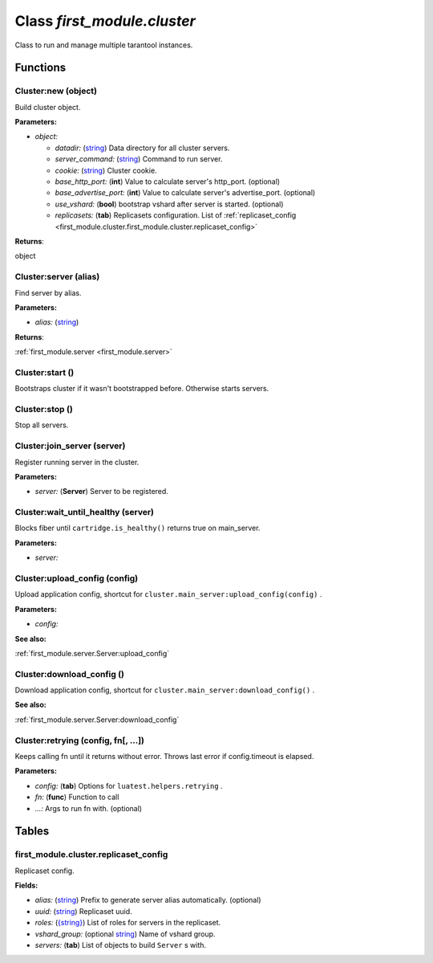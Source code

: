 .. _first_module.cluster:

===============================================================================
Class *first_module.cluster*
===============================================================================

Class to run and manage multiple tarantool instances.




-------------------------------------------------------------------------------
Functions
-------------------------------------------------------------------------------


.. _first_module.cluster.Cluster:new:

~~~~~~~~~~~~~~~~~~~~~~~~~~~~~~~~~~~~~~~~~~~~~~~~~~~~~~~~~~~~~~~~~~~~~~~~~~~~~~~
Cluster:new (object)
~~~~~~~~~~~~~~~~~~~~~~~~~~~~~~~~~~~~~~~~~~~~~~~~~~~~~~~~~~~~~~~~~~~~~~~~~~~~~~~

Build cluster object.


**Parameters:**

- *object:* 

  - *datadir:* (`string <https://www.lua.org/manual/5.1/manual.html#5.4>`_) Data directory for all cluster servers.  
  - *server_command:* (`string <https://www.lua.org/manual/5.1/manual.html#5.4>`_) Command to run server.  
  - *cookie:* (`string <https://www.lua.org/manual/5.1/manual.html#5.4>`_) Cluster cookie.  
  - *base_http_port:* (**int**) Value to calculate server's http_port. (optional) 
  - *base_advertise_port:* (**int**) Value to calculate server's advertise_port. (optional) 
  - *use_vshard:* (**bool**) bootstrap vshard after server is started. (optional) 
  - *replicasets:* (**tab**) Replicasets configuration. List of :ref:`replicaset_config <first_module.cluster.first_module.cluster.replicaset_config>`  


**Returns**:

object


.. _first_module.cluster.Cluster:server:

~~~~~~~~~~~~~~~~~~~~~~~~~~~~~~~~~~~~~~~~~~~~~~~~~~~~~~~~~~~~~~~~~~~~~~~~~~~~~~~
Cluster:server (alias)
~~~~~~~~~~~~~~~~~~~~~~~~~~~~~~~~~~~~~~~~~~~~~~~~~~~~~~~~~~~~~~~~~~~~~~~~~~~~~~~

Find server by alias.


**Parameters:**

- *alias:* (`string <https://www.lua.org/manual/5.1/manual.html#5.4>`_)   

**Returns**:

:ref:`first_module.server <first_module.server>`


.. _first_module.cluster.Cluster:start:

~~~~~~~~~~~~~~~~~~~~~~~~~~~~~~~~~~~~~~~~~~~~~~~~~~~~~~~~~~~~~~~~~~~~~~~~~~~~~~~
Cluster:start ()
~~~~~~~~~~~~~~~~~~~~~~~~~~~~~~~~~~~~~~~~~~~~~~~~~~~~~~~~~~~~~~~~~~~~~~~~~~~~~~~

Bootstraps cluster if it wasn't bootstrapped before.  Otherwise starts servers.




.. _first_module.cluster.Cluster:stop:

~~~~~~~~~~~~~~~~~~~~~~~~~~~~~~~~~~~~~~~~~~~~~~~~~~~~~~~~~~~~~~~~~~~~~~~~~~~~~~~
Cluster:stop ()
~~~~~~~~~~~~~~~~~~~~~~~~~~~~~~~~~~~~~~~~~~~~~~~~~~~~~~~~~~~~~~~~~~~~~~~~~~~~~~~

Stop all servers.




.. _first_module.cluster.Cluster:join_server:

~~~~~~~~~~~~~~~~~~~~~~~~~~~~~~~~~~~~~~~~~~~~~~~~~~~~~~~~~~~~~~~~~~~~~~~~~~~~~~~
Cluster:join_server (server)
~~~~~~~~~~~~~~~~~~~~~~~~~~~~~~~~~~~~~~~~~~~~~~~~~~~~~~~~~~~~~~~~~~~~~~~~~~~~~~~

Register running server in the cluster.


**Parameters:**

- *server:* (**Server**) Server to be registered.  


.. _first_module.cluster.Cluster:wait_until_healthy:

~~~~~~~~~~~~~~~~~~~~~~~~~~~~~~~~~~~~~~~~~~~~~~~~~~~~~~~~~~~~~~~~~~~~~~~~~~~~~~~
Cluster:wait_until_healthy (server)
~~~~~~~~~~~~~~~~~~~~~~~~~~~~~~~~~~~~~~~~~~~~~~~~~~~~~~~~~~~~~~~~~~~~~~~~~~~~~~~

Blocks fiber until  ``cartridge.is_healthy()``  returns true on main_server.


**Parameters:**

- *server:*    


.. _first_module.cluster.Cluster:upload_config:

~~~~~~~~~~~~~~~~~~~~~~~~~~~~~~~~~~~~~~~~~~~~~~~~~~~~~~~~~~~~~~~~~~~~~~~~~~~~~~~
Cluster:upload_config (config)
~~~~~~~~~~~~~~~~~~~~~~~~~~~~~~~~~~~~~~~~~~~~~~~~~~~~~~~~~~~~~~~~~~~~~~~~~~~~~~~

Upload application config, shortcut for  ``cluster.main_server:upload_config(config)`` .


**Parameters:**

- *config:*    


**See also:**

:ref:`first_module.server.Server:upload_config`

.. _first_module.cluster.Cluster:download_config:

~~~~~~~~~~~~~~~~~~~~~~~~~~~~~~~~~~~~~~~~~~~~~~~~~~~~~~~~~~~~~~~~~~~~~~~~~~~~~~~
Cluster:download_config ()
~~~~~~~~~~~~~~~~~~~~~~~~~~~~~~~~~~~~~~~~~~~~~~~~~~~~~~~~~~~~~~~~~~~~~~~~~~~~~~~

Download application config, shortcut for  ``cluster.main_server:download_config()`` .




**See also:**

:ref:`first_module.server.Server:download_config`

.. _first_module.cluster.Cluster:retrying:

~~~~~~~~~~~~~~~~~~~~~~~~~~~~~~~~~~~~~~~~~~~~~~~~~~~~~~~~~~~~~~~~~~~~~~~~~~~~~~~
Cluster:retrying (config, fn[, ...])
~~~~~~~~~~~~~~~~~~~~~~~~~~~~~~~~~~~~~~~~~~~~~~~~~~~~~~~~~~~~~~~~~~~~~~~~~~~~~~~

Keeps calling fn until it returns without error. 
Throws last error if config.timeout is elapsed.


**Parameters:**

- *config:* (**tab**) Options for  ``luatest.helpers.retrying`` .  
- *fn:* (**func**) Function to call  
- *...:*  Args to run fn with. (optional) 


-------------------------------------------------------------------------------
Tables
-------------------------------------------------------------------------------


.. _first_module.cluster.first_module.cluster.replicaset_config:

~~~~~~~~~~~~~~~~~~~~~~~~~~~~~~~~~~~~~~~~~~~~~~~~~~~~~~~~~~~~~~~~~~~~~~~~~~~~~~~
first_module.cluster.replicaset_config
~~~~~~~~~~~~~~~~~~~~~~~~~~~~~~~~~~~~~~~~~~~~~~~~~~~~~~~~~~~~~~~~~~~~~~~~~~~~~~~

Replicaset config.


**Fields:**

- *alias:* (`string <https://www.lua.org/manual/5.1/manual.html#5.4>`_) Prefix to generate server alias automatically. (optional) 
- *uuid:* (`string <https://www.lua.org/manual/5.1/manual.html#5.4>`_) Replicaset uuid.  
- *roles:* (`{string} <https://www.lua.org/manual/5.1/manual.html#5.4>`_) List of roles for servers in the replicaset.  
- *vshard_group:* (optional `string <https://www.lua.org/manual/5.1/manual.html#5.4>`_) Name of vshard group.  
- *servers:* (**tab**) List of objects to build  ``Server`` s with.  


